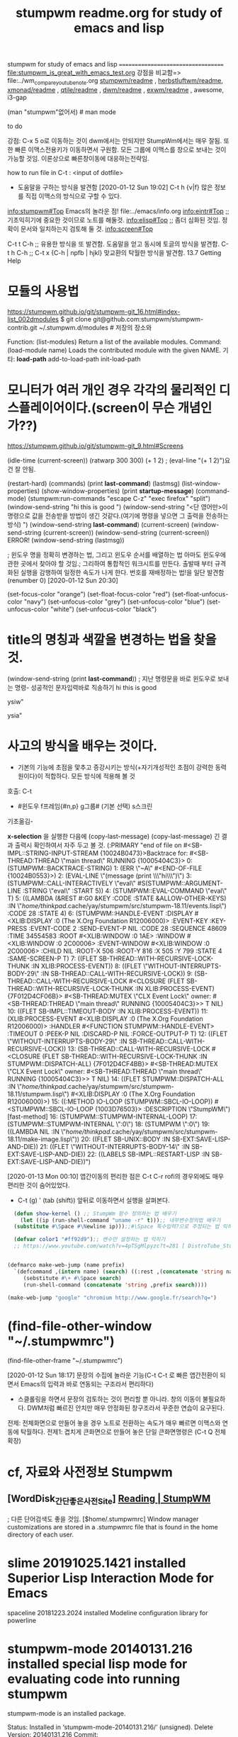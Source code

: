 #+TITLE: stumpwm readme.org for study of emacs and lisp
#+CREATOR: LEEJEONGPYO
#+STARTUP: showeverything indent latexpreview

stumpwm for study of emacs and lisp
===================================
file:stumpwm_is_great_with_emacs_test.org
강점을 비교함=> file:../wm_compare_youtube_note.org
[[file:readme.org][stumpwm/readme]] , [[file:~/config_github/app/herbstluftwm/readme.org][herbstluftwm/readme]], [[file:~/config_github/app/xmonad/readme.org][xmonad/readme]] , [[file:~/config_github/app/qtile/readme.org][qtile/readme]] , [[file:~/config_github/app/dwm/readme.org][dwm/readme]] ,
[[file:~/config_github/app/exwm/readme.org][exwm/readme]] , awesome, i3-gap

(man "stumpwm"없어서)  # man mode

to do

강점: C-x 5 o로 이동하는 것이 dwm에서는 안되지만 StumpWm에서는 매우 잘됨. 또한 빠른 이맥스전용키가 이동하면서 구원함.
모든 그룹에 이맥스를 창으로 보내는 것이 가능할 것임. 이론상으로 빠른창이동에 대응하는전략임.

how to run file in C-t : <input of dotfile>
- 도움말을 구하는 방식을 발견함 [2020-01-12 Sun 19:02] C-t h {v|f} 많은 정보를 직접 이맥스의 방식으로 구할 수 있다.
info:stumpwm#Top Emacs의 놀라운 점! file:../emacs/info.org
[[info:eintr#Top]] ;; 기초익히기에 중요한 것이므로 노트를 해둘것.
info:elisp#Top ;; 좀더 심화된 것임. 정확이 문서와 일치하는지 검토해 둘 것.
info:screen#Top


C-t t C-h ;; 유용한 방식을 또 발견함. 도움말을 얻고 동시에 토글의 방식을 발견함.
C-t h C-h ;; 
C-t x {C-h | npfb | hjkl} 맞교환의 탁월한 방식을 발견함.
13.7 Getting Help


* 모듈의 사용법 
https://stumpwm.github.io/git/stumpwm-git_16.html#index-list_002dmodules
$ git clone git@github.com:stumpwm/stumpwm-contrib.git ~/.stumpwm.d/modules # 저장의 장소와 

Function: (list-modules)
Return a list of the available modules.
Command: (load-module name)
Loads the contributed module with the given NAME.
기타: *load-path* add-to-load-path init-load-path


* 모니터가 여러 개인 경우 각각의 물리적인 디스플레이어이다.(screen이 무슨 개념인가??)
https://stumpwm.github.io/git/stumpwm-git_9.html#Screens


(idle-time (current-screen))
(ratwarp 300 300)
(+ 1 2)  ; (eval-line "(+ 1 2)")요건 잘 안됨.


(restart-hard)
(commands)
(print *last-command*) (lastmsg)
(list-window-properties)
(show-window-properties)
(print *startup-message*)
(command-mode)
(stumpwm:run-commands
  "escape C-z"
  "exec firefox"
  "split")
(window-send-string "hi this is good ")
(window-send-string "<단 영어만>이 명령으로 값을 전송받을 방법이 생긴 것같다.(여기에 명령을 넣으면 그 출력을 전송하는 방식) ")
(window-send-string *last-command*)
(current-screen)
(window-send-string (current-screen)) (window-send-string (current-screen)) ERROR!
(window-send-string (lastmsg))

; 윈도우 명을 정확히 변경하는 법, 그리고 윈도우 순서를 배열하는 법 아마도 윈도우에 관한 곳에서 찾아야 할 것임.;
 그리하여 통합적인 워크시트를 만든다. 출발때 부터 규격화된 실행을 감행하여 일정한 속도가 나게 한다.
번호를 재배정하는 법!을 일단 발견함 (renumber 0) [2020-01-12 Sun 20:30]


(set-focus-color "orange")
(set-float-focus-color "red")
(set-float-unfocus-color "navy")
(set-unfocus-color "grey")   (set-unfocus-color "blue")
(set-unfocus-color "white") (set-unfocus-color "black")
* title의 명칭과 색깔을 변경하는 법을 찾을 것.

(window-send-string (print *last-command*)) ; 지난 명령문을 바로 윈도우로 보내는 명령- 성공적인 문자입력바로 직송하기
hi this is good 

ysiw"

ysia"
* 사고의 방식을 배우는 것이다.
- 기본의 기능에 초점을 맟추고 증강시키는 방식(+자기개성적인 초점이 강력한 동력원이다)이 적합하다. 모든 방식에 적용해 볼 것
호출: C-t
        - #윈도우 f프레임{#n,p} g그룹# (기본 선택) s스크린
  기초옮김- 

*x-selection* 을 실행한 다음에 (copy-last-message)
(copy-last-message) 긴 결과 출력시 확인하여서 자주 두고 볼 것.
(:PRIMARY
 "end of file on #<SB-IMPL::STRING-INPUT-STREAM {10024B0473}>Backtrace for: #<SB-THREAD:THREAD \"main thread\" RUNNING {10005404C3}>
0: (STUMPWM::BACKTRACE-STRING)
1: (ERR \"~A\" #<END-OF-FILE {10024B0553}>)
2: (EVAL-LINE \"(message (print \\\"hi\\\")\")
3: (STUMPWM::CALL-INTERACTIVELY \"eval\" #S(STUMPWM::ARGUMENT-LINE :STRING \"eval\" :START 5))
4: (STUMPWM::EVAL-COMMAND \"eval\" T)
5: ((LAMBDA (&REST #:G0 &KEY :CODE :STATE &ALLOW-OTHER-KEYS) :IN \"/home/thinkpad/.cache/yay/stumpwm/src/stumpwm-18.11/events.lisp\") :CODE 28 :STATE 4)
6: (STUMPWM::HANDLE-EVENT :DISPLAY #<XLIB:DISPLAY :0 (The X.Org Foundation R12006000)> :EVENT-KEY :KEY-PRESS :EVENT-CODE 2 :SEND-EVENT-P NIL :CODE 28 :SEQUENCE 48609 :TIME 34554583 :ROOT #<XLIB:WINDOW :0 1AE> :WINDOW #<XLIB:WINDOW :0 2C00006> :EVENT-WINDOW #<XLIB:WINDOW :0 2C00006> :CHILD NIL :ROOT-X 506 :ROOT-Y 816 :X 505 :Y 799 :STATE 4 :SAME-SCREEN-P T)
7: ((FLET SB-THREAD::WITH-RECURSIVE-LOCK-THUNK :IN XLIB:PROCESS-EVENT))
8: ((FLET \"WITHOUT-INTERRUPTS-BODY-29\" :IN SB-THREAD::CALL-WITH-RECURSIVE-LOCK))
9: (SB-THREAD::CALL-WITH-RECURSIVE-LOCK #<CLOSURE (FLET SB-THREAD::WITH-RECURSIVE-LOCK-THUNK :IN XLIB:PROCESS-EVENT) {7F012D4CF06B}> #<SB-THREAD:MUTEX \"CLX Event Lock\" owner: #<SB-THREAD:THREAD \"main thread\" RUNNING {10005404C3}>> T NIL)
10: ((FLET SB-IMPL::TIMEOUT-BODY :IN XLIB:PROCESS-EVENT))
11: (XLIB:PROCESS-EVENT #<XLIB:DISPLAY :0 (The X.Org Foundation R12006000)> :HANDLER #<FUNCTION STUMPWM::HANDLE-EVENT> :TIMEOUT 0 :PEEK-P NIL :DISCARD-P NIL :FORCE-OUTPUT-P T)
12: ((FLET \"WITHOUT-INTERRUPTS-BODY-29\" :IN SB-THREAD::CALL-WITH-RECURSIVE-LOCK))
13: (SB-THREAD::CALL-WITH-RECURSIVE-LOCK #<CLOSURE (FLET SB-THREAD::WITH-RECURSIVE-LOCK-THUNK :IN STUMPWM::DISPATCH-ALL) {7F012D4CF4BB}> #<SB-THREAD:MUTEX \"CLX Event Lock\" owner: #<SB-THREAD:THREAD \"main thread\" RUNNING {10005404C3}>> T NIL)
14: ((FLET STUMPWM::DISPATCH-ALL :IN \"/home/thinkpad/.cache/yay/stumpwm/src/stumpwm-18.11/stumpwm.lisp\") #<XLIB:DISPLAY :0 (The X.Org Foundation R12006000)>)
15: ((:METHOD IO-LOOP (STUMPWM::SBCL-IO-LOOP)) #<STUMPWM::SBCL-IO-LOOP {1003D76503}> :DESCRIPTION \"StumpWM\") [fast-method]
16: (STUMPWM::STUMPWM-INTERNAL-LOOP)
17: (STUMPWM::STUMPWM-INTERNAL \":0\")
18: (STUMPWM \":0\")
19: ((LAMBDA NIL :IN \"/home/thinkpad/.cache/yay/stumpwm/src/stumpwm-18.11/make-image.lisp\"))
20: ((FLET SB-UNIX::BODY :IN SB-EXT:SAVE-LISP-AND-DIE))
21: ((FLET \"WITHOUT-INTERRUPTS-BODY-14\" :IN SB-EXT:SAVE-LISP-AND-DIE))
22: ((LABELS SB-IMPL::RESTART-LISP :IN SB-EXT:SAVE-LISP-AND-DIE))")



[2020-01-13 Mon 00:10] 앱간이동의 편리한 점은 C-t C-r rofi의 경우외에도 매우 편리한 것이 숨어있었다.
- C-t (g) ' (tab (shift)) 앞뒤로 이동하면서 실행을 살펴본다.



#+BEGIN_SRC emacs-lisp
    (defun show-kernel () ;; StumpWm 함수 정의하는 법 배우기
      (let ((ip (run-shell-command "uname -r" t)));; 내부변수정의법 배우기
	(substitute #\Space #\Newline ip)));;#\Space 특수입력?으로 추정되는 법 익히기

    (defvar color1 "#ff92d9");; 변수만 설정하는 법 익히기
    ;; https://www.youtube.com/watch?v=4pTSgMlpyzc?t=281 [ DistroTube_Stumpwm Is One Strange Window Manager ]


  (defmarco make-web-jump (name prefix)
    `(defcommand ,(intern name) (search) ((:rest ,(concatenate 'string name " search: ")))
       (sebstitute #\+ #\Space search)
       (run-shell-command (concatenate 'string ,prefix search))))

  (make-web-jump "google" "chromium http://www.google.fr/search?q=")

#+END_SRC



* (find-file-other-window "~/.stumpwmrc")

(find-file-other-frame "~/.stumpwmrc")


[2020-01-12 Sun 18:17]
문장의 수집에 놀라운 기능(C-t C-t 로 빠른 앱간전환이 되면서 Emacs의 입력과 바로 연동되는 구조라서 편리하다)
- 스클롤링을 하면서 문장의 검토하는 것이 편리할 뿐 아니라. 창의 이동이 불필요하다. DWM처럼 빠르진 안치만 매우 안정화된 창구조라서 꾸준한 연습이 요구된다.


전제: 전체화면으로 만들어 놓을 경우 노트로 전환하는 속도가 매우 빠르면 이맥스와 연동에 탁월하다.
	전제1: 겹치게 큰화면으로 만들어 놓은 단일 큰화면명령은 (C-t Q 전체확장)


* cf, 자료와 사전정보 Stumpwm
** [WordDisk_간단좋은사전Site] [[https://worddisk.com/wiki/StumpWM/][Reading | StumpWM]]
; 다른 단어검색도 좋을 것임.
[$home/.stumpwmrc] Window manager customizations are stored in a .stumpwmrc file that is found in the home directory of each user. 
*   slime              20191025.1421 installed  Superior Lisp Interaction Mode for Emacs
  spaceline          20181223.2024 installed  Modeline configuration library for powerline
*  stumpwm-mode       20140131.216  installed  special lisp mode for evaluating code into running stumpwm
stumpwm-mode is an installed package.

     Status: Installed in ‘stumpwm-mode-20140131.216/’ (unsigned). Delete
    Version: 20140131.216
     Commit: 61a7cf27e49e0779a53c018b2342f5f1c5cc70b4
    Summary: special lisp mode for evaluating code into running stumpwm
   Keywords: comm lisp tools 

load this file, set stumpwm-shell-program to point to stumpish and
run M-x stumpwm-mode in your stumpwm lisp files. Now, you can
easily eval code into a running stumpwm using the regular bindings.

[back]
- [조건필요] 일단, slime을 설치해야함 [[https://www.emacswiki.org/emacs/StumpWM][EmacsWiki: Stump WM]]
enabled multi-threading, add this code to your .stumpwmrc for interactive control of Stumpwm via Slime:


* good big Picture 좋은 아이디어를 얻는다.

** [[https://www.reddit.com/r/unixporn/comments/6lj3h3/stumpwmkde_emacs_org_mode_writing_setup/][StumpWM-KDE Emacs Org mode writing setup. : unixporn]]
(async-shell-command "brave --incognito 'https://www.reddit.com/r/unixporn/comments/6lj3h3/stumpwmkde_emacs_org_mode_writing_setup/'")
좋은 자료로 보여진다. [[https://u.teknik.io/5Vy1T.mp4][https://u.teknik.io/5Vy1T.mp4]]
[[https://u.teknik.io/5Vy1T.mp4][https://u.teknik.io/5Vy1T.mp4]]
질문해서 자료를 수집한다.- 일단 세련된 파일보이기를 오그모드와 스텀프윈도우에서 잘 적용된 동영상저장을 고려해도 될 것임.
* 
* C-t : 성공한 문장만 일단 수집
(print (* 2 3))
(write-line "Hello, World!") 
http://www.sbcl.org/manual/#Running-from-Emacs
** 도움말
C-t h v	Variables
C-t h f	Functions
C-t h k	Key sequences
C-t h c	Commands
C-t h w	Find key sequences for a command
